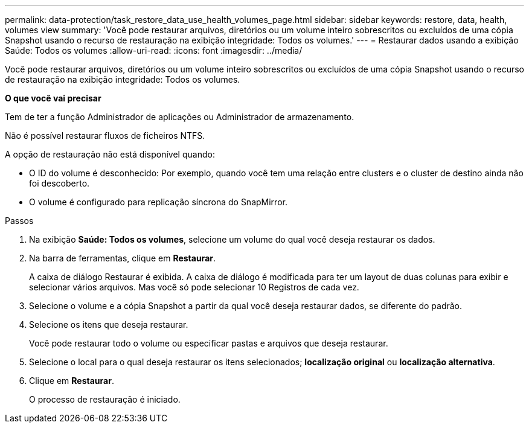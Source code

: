 ---
permalink: data-protection/task_restore_data_use_health_volumes_page.html 
sidebar: sidebar 
keywords: restore, data, health, volumes view 
summary: 'Você pode restaurar arquivos, diretórios ou um volume inteiro sobrescritos ou excluídos de uma cópia Snapshot usando o recurso de restauração na exibição integridade: Todos os volumes.' 
---
= Restaurar dados usando a exibição Saúde: Todos os volumes
:allow-uri-read: 
:icons: font
:imagesdir: ../media/


[role="lead"]
Você pode restaurar arquivos, diretórios ou um volume inteiro sobrescritos ou excluídos de uma cópia Snapshot usando o recurso de restauração na exibição integridade: Todos os volumes.

*O que você vai precisar*

Tem de ter a função Administrador de aplicações ou Administrador de armazenamento.

Não é possível restaurar fluxos de ficheiros NTFS.

A opção de restauração não está disponível quando:

* O ID do volume é desconhecido: Por exemplo, quando você tem uma relação entre clusters e o cluster de destino ainda não foi descoberto.
* O volume é configurado para replicação síncrona do SnapMirror.


.Passos
. Na exibição *Saúde: Todos os volumes*, selecione um volume do qual você deseja restaurar os dados.
. Na barra de ferramentas, clique em *Restaurar*.
+
A caixa de diálogo Restaurar é exibida. A caixa de diálogo é modificada para ter um layout de duas colunas para exibir e selecionar vários arquivos. Mas você só pode selecionar 10 Registros de cada vez.

. Selecione o volume e a cópia Snapshot a partir da qual você deseja restaurar dados, se diferente do padrão.
. Selecione os itens que deseja restaurar.
+
Você pode restaurar todo o volume ou especificar pastas e arquivos que deseja restaurar.

. Selecione o local para o qual deseja restaurar os itens selecionados; *localização original* ou *localização alternativa*.
. Clique em *Restaurar*.
+
O processo de restauração é iniciado.


